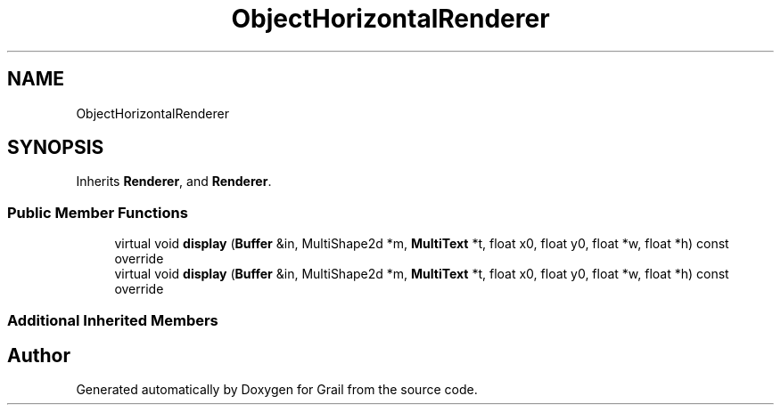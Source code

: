 .TH "ObjectHorizontalRenderer" 3 "Thu Jul 8 2021" "Version 1.0" "Grail" \" -*- nroff -*-
.ad l
.nh
.SH NAME
ObjectHorizontalRenderer
.SH SYNOPSIS
.br
.PP
.PP
Inherits \fBRenderer\fP, and \fBRenderer\fP\&.
.SS "Public Member Functions"

.in +1c
.ti -1c
.RI "virtual void \fBdisplay\fP (\fBBuffer\fP &in, MultiShape2d *m, \fBMultiText\fP *t, float x0, float y0, float *w, float *h) const override"
.br
.ti -1c
.RI "virtual void \fBdisplay\fP (\fBBuffer\fP &in, MultiShape2d *m, \fBMultiText\fP *t, float x0, float y0, float *w, float *h) const override"
.br
.in -1c
.SS "Additional Inherited Members"


.SH "Author"
.PP 
Generated automatically by Doxygen for Grail from the source code\&.

